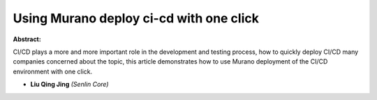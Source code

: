 Using Murano deploy ci-cd with one click
~~~~~~~~~~~~~~~~~~~~~~~~~~~~~~~~~~~~~~~~

**Abstract:**

CI/CD plays a more and more important role in the development and testing process, how to quickly deploy CI/CD many companies concerned about the topic, this article demonstrates how to use Murano deployment of the CI/CD environment with one click.


* **Liu Qing Jing** *(Senlin Core)*

